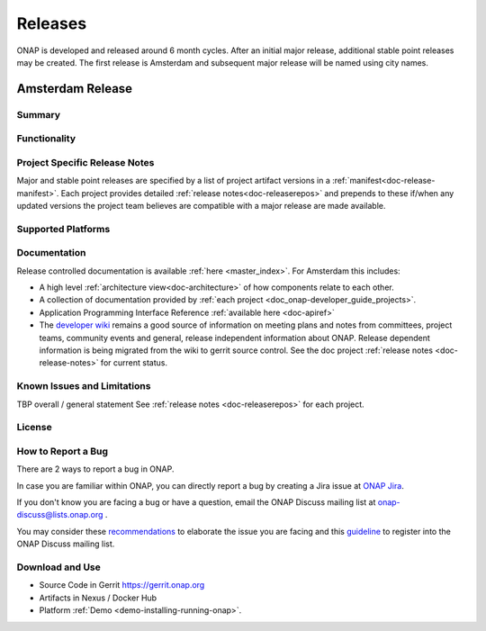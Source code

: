 .. This work is licensed under a Creative Commons Attribution 4.0
   International License. http://creativecommons.org/licenses/by/4.0

Releases
========
ONAP is developed and released around 6 month cycles. After an initial
major release, additional stable point releases may be created.  The first
release is Amsterdam and subsequent major release will be named using city
names.


Amsterdam Release
-----------------

Summary
+++++++

Functionality
+++++++++++++


Project Specific Release Notes
++++++++++++++++++++++++++++++
Major and stable point releases are specified by a list of project artifact
versions in a :ref:`manifest<doc-release-manifest>`.
Each project provides detailed :ref:`release notes<doc-releaserepos>`
and prepends to these if/when any updated versions the project team believes
are compatible with a major release are made available.


Supported Platforms
+++++++++++++++++++


Documentation
+++++++++++++
Release controlled documentation is available :ref:`here <master_index>`.
For Amsterdam this includes:

* A high level :ref:`architecture view<doc-architecture>` of how components
  relate to each other.

* A collection of documentation provided
  by :ref:`each project <doc_onap-developer_guide_projects>`.

* Application Programming Interface Reference :ref:`available here <doc-apiref>`

* The `developer wiki <http://wiki.onap.org>`_ remains a good source of
  information on meeting plans and notes from committees, project teams,
  community events and general, release independent information about
  ONAP.  Release dependent information is being migrated from the wiki to
  gerrit source control. See the doc
  project :ref:`release notes <doc-release-notes>` for current status.


Known Issues and Limitations
++++++++++++++++++++++++++++
TBP overall / general statement
See :ref:`release notes <doc-releaserepos>` for each project.

License
+++++++


How to Report a Bug
+++++++++++++++++++
There are 2 ways to report a bug in ONAP.

In case you are familiar within ONAP, you can directly report a bug by creating a Jira issue at `ONAP Jira <https://jira.onap.org>`_.

If you don't know you are facing a bug or have a question, email the ONAP Discuss mailing list at onap-discuss@lists.onap.org .

You may consider these `recommendations <https://wiki.onap.org/display/DW/Tracking+Issues+with+JIRA#TrackingIssueswithJIRA-RecommendationsforwrittingProperJIRAIssue>`_ to elaborate the issue you are facing and this `guideline <https://wiki.onap.org/display/DW/Mailing+Lists>`_ to register into the ONAP Discuss mailing list.


Download and Use
++++++++++++++++

* Source Code in Gerrit https://gerrit.onap.org

* Artifacts in Nexus / Docker Hub

* Platform :ref:`Demo <demo-installing-running-onap>`.

